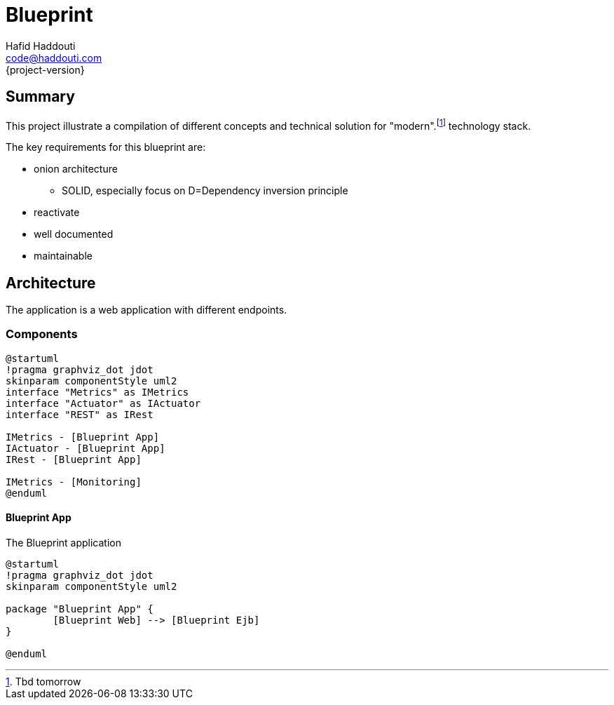 = Blueprint
Hafid Haddouti <code@haddouti.com>
{project-version}

:toc:

== Summary
This project illustrate a compilation of different concepts and technical solution for "modern".footnote:[Tbd tomorrow] technology stack.


The key requirements for this blueprint are:

* onion architecture
** SOLID, especially focus on D=Dependency inversion principle
* reactivate
* well documented
* maintainable





== Architecture

The application is a web application with different endpoints.

=== Components

[plantuml, diagram-arch-components-general, png]
....
@startuml
!pragma graphviz_dot jdot
skinparam componentStyle uml2
interface "Metrics" as IMetrics
interface "Actuator" as IActuator
interface "REST" as IRest

IMetrics - [Blueprint App]
IActuator - [Blueprint App]
IRest - [Blueprint App]

IMetrics - [Monitoring]
@enduml
....

==== Blueprint App

The Blueprint application 

[plantuml, diagram-arch-components-blueprint-app, png]
....
@startuml
!pragma graphviz_dot jdot
skinparam componentStyle uml2

package "Blueprint App" {
	[Blueprint Web] --> [Blueprint Ejb]
}

@enduml
....

